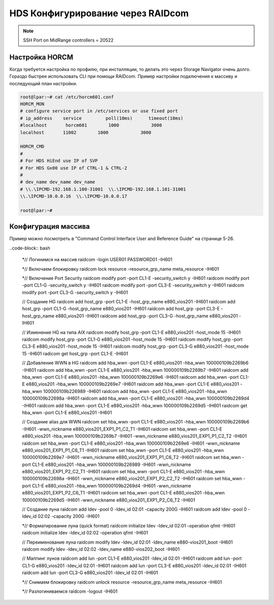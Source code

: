 .. index:: hds, raidcom

.. _hds-raidcom:

HDS Конфигурирование через RAIDcom 
==================================

.. note::

  SSH Port on MidRange controllers = 20522



Настройка HORCM
---------------

Когда требуется настройка по профилю, при инсталляции, то делать это через Storage Navigator очень долго. Гораздо быстрее использовать CLI при помощи RAIDcom. Пример настройки подключения к массиву и последующий план настройки.

.. code-block:: none

    root@lpar:~# cat /etc/horcm601.conf
    HORCM_MON
    # configure service port in /etc/services or use fixed port
    # ip_address    service         poll(10ms)      timeout(10ms)
    #localhost       horcm601        1000            3000
    localhost       11002        1000            3000

    HORCM_CMD
    # 
    # For HDS HiEnd use IP of SVP
    # For HDS Gx00 use IP of CTRL-1 & CTRL-2
    #
    # dev_name dev_name dev_name
    # \\.\IPCMD-192.168.1.100-31001  \\.\IPCMD-192.168.1.101-31001
    \\.\IPCMD-10.0.0.16  \\.\IPCMD-10.0.0.17
     
    root@lpar:~#

Конфигурация массива
--------------------

Пример можно посмотреть в "Command Control Interface User and Reference Guide" на странице 5-26.

..code-block:: bash

    *// Логинимся на массив
    raidcom -login USER01 PASSWORD01 -IH601
     
    *// Включаем блокировку
    raidcom lock resource -resource_grp_name meta_resource -IH601
     
    *// Включение Port Security
    raidcom modify port -port CL1-E -security_switch y -IH601
    raidcom modify port -port CL1-G -security_switch y -IH601
    raidcom modify port -port CL3-E -security_switch y -IH601
    raidcom modify port -port CL3-G -security_switch y -IH601
     
    // Создание HG
    raidcom add host_grp -port CL1-E -host_grp_name e880_vios201 -IH601
    raidcom add host_grp -port CL1-G -host_grp_name e880_vios201 -IH601
    raidcom add host_grp -port CL3-E -host_grp_name e880_vios201 -IH601
    raidcom add host_grp -port CL3-G -host_grp_name e880_vios201 -IH601
     
    // Изменение HG на типа AIX
    raidcom modify host_grp -port CL1-E e880_vios201 -host_mode 15 -IH601
    raidcom modify host_grp -port CL1-G e880_vios201 -host_mode 15 -IH601
    raidcom modify host_grp -port CL3-E e880_vios201 -host_mode 15 -IH601
    raidcom modify host_grp -port CL3-G e880_vios201 -host_mode 15 -IH601
    radicom get host_grp -port CL1-E -IH601
 
    // Добавление WWN в HG
    raidcom add hba_wwn -port CL1-E e880_vios201 -hba_wwn 100000109b2269b6 -IH601
    raidcom add hba_wwn -port CL1-E e880_vios201 -hba_wwn 100000109b2269b7 -IH601
    raidcom add hba_wwn -port CL1-E e880_vios201 -hba_wwn 100000109b2269e6 -IH601
    raidcom add hba_wwn -port CL1-E e880_vios201 -hba_wwn 100000109b2269e7 -IH601
    raidcom add hba_wwn -port CL1-E e880_vios201 -hba_wwn 100000109b226989 -IH601
    raidcom add hba_wwn -port CL1-E e880_vios201 -hba_wwn 100000109b22698a -IH601
    raidcom add hba_wwn -port CL1-E e880_vios201 -hba_wwn 100000109b2269d4 -IH601
    raidcom add hba_wwn -port CL1-E e880_vios201 -hba_wwn 100000109b2269d5 -IH601
    raidcom get hba_wwn -port CL1-E e880_vios201 -IH601
     
    // Создание alias для WWN
    raidcom set hba_wwn -port CL1-E e880_vios201 -hba_wwn 100000109b2269b6 -IH601 -wwn_nickname e880_vios201_EXP1_P1_C2_T1 -IH601
    raidcom set hba_wwn -port CL1-E e880_vios201 -hba_wwn 100000109b2269b7 -IH601 -wwn_nickname e880_vios201_EXP1_P1_C2_T2 -IH601
    raidcom set hba_wwn -port CL1-E e880_vios201 -hba_wwn 100000109b2269e6 -IH601 -wwn_nickname e880_vios201_EXP1_P1_C6_T1 -IH601
    raidcom set hba_wwn -port CL1-E e880_vios201 -hba_wwn 100000109b2269e7 -IH601 -wwn_nickname e880_vios201_EXP1_P1_C6_T2 -IH601
    raidcom set hba_wwn -port CL1-E e880_vios201 -hba_wwn 100000109b226989 -IH601 -wwn_nickname e880_vios201_EXP1_P2_C2_T1 -IH601
    raidcom set hba_wwn -port CL1-E e880_vios201 -hba_wwn 100000109b22698a -IH601 -wwn_nickname e880_vios201_EXP1_P2_C2_T2 -IH601
    raidcom set hba_wwn -port CL1-E e880_vios201 -hba_wwn 100000109b2269d4 -IH601 -wwn_nickname e880_vios201_EXP1_P2_C6_T1 -IH601
    raidcom set hba_wwn -port CL1-E e880_vios201 -hba_wwn 100000109b2269d5 -IH601 -wwn_nickname e880_vios201_EXP1_P2_C6_T2 -IH601
     
    // Создание луна
    raidcom add ldev -pool 0 -ldev_id 02:01 -capacity 200G -IH601
    raidcom add ldev -pool 0 -ldev_id 02:02 -capacity 200G -IH601
     
    *// Форматирование луна (quick format)
    raidcom initialize ldev -ldev_id 02:01 -operation qfmt -IH601
    raidcom initialize ldev -ldev_id 02:02 -operation qfmt -IH601
 
    // Переименование луна
    raidcom modify ldev -ldev_id 02:01 -ldev_name e880-vios201_boot -IH601
    raidcom modify ldev -ldev_id 02:02 -ldev_name e880-vios202_boot -IH601
     
    // Маппинг лунов
    raidcom add lun -port CL1-E e880_vios201 -ldev_id 02:01 -IH601
    raidcom add lun -port CL1-G e880_vios201 -ldev_id 02:01 -IH601
    raidcom add lun -port CL3-E e880_vios201 -ldev_id 02:01 -IH601
    raidcom add lun -port CL3-G e880_vios201 -ldev_id 02:01 -IH601
     
    *// Снимаем блокировку
    raidcom unlock resource -resource_grp_name meta_resource -IH601
     
    *// Разлогиниваемся
    raidcom -logout -IH601
